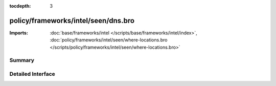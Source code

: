 :tocdepth: 3

policy/frameworks/intel/seen/dns.bro
====================================


:Imports: :doc:`base/frameworks/intel </scripts/base/frameworks/intel/index>`, :doc:`policy/frameworks/intel/seen/where-locations.bro </scripts/policy/frameworks/intel/seen/where-locations.bro>`

Summary
~~~~~~~

Detailed Interface
~~~~~~~~~~~~~~~~~~

